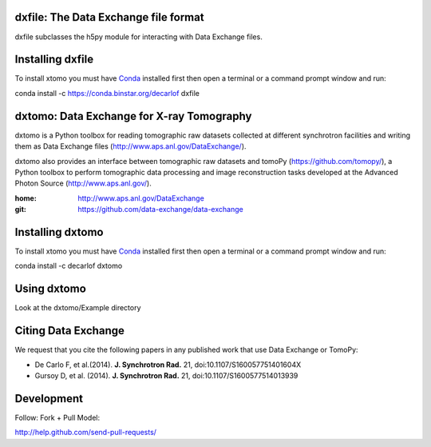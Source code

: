 =====================================
dxfile: The Data Exchange file format
=====================================
dxfile subclasses the h5py module for interacting with Data Exchange files.

=================
Installing dxfile
=================

To install xtomo you must have `Conda <http://continuum.io/downloads>`_ 
installed first then open a terminal or a command prompt window and run::

conda install -c https://conda.binstar.org/decarlof dxfile

==========================================
dxtomo: Data Exchange for X-ray Tomography
==========================================
dxtomo is a Python toolbox for reading tomographic raw datasets collected at different synchrotron facilities and writing them as Data Exchange files (http://www.aps.anl.gov/DataExchange/). 

dxtomo also provides an interface between tomographic raw datasets and tomoPy (https://github.com/tomopy/), a Python toolbox to perform tomographic data processing and image reconstruction tasks developed at the Advanced Photon Source (http://www.aps.anl.gov/).

:home: http://www.aps.anl.gov/DataExchange
:git:  https://github.com/data-exchange/data-exchange

=================
Installing dxtomo
=================

To install xtomo you must have `Conda <http://continuum.io/downloads>`_ 
installed first then open a terminal or a command prompt window and run::

conda install -c decarlof dxtomo

============
Using dxtomo
============

Look at the dxtomo/Example directory

====================
Citing Data Exchange
====================

We request that you cite the following papers in any published work that use Data Exchange or TomoPy:

- De Carlo F, et al.(2014). **J. Synchrotron Rad.** 21, doi:10.1107/S160057751401604X
- Gursoy D, et al. (2014). **J. Synchrotron Rad.** 21,  doi:10.1107/S1600577514013939

===========
Development
===========

Follow: Fork + Pull Model::

http://help.github.com/send-pull-requests/
